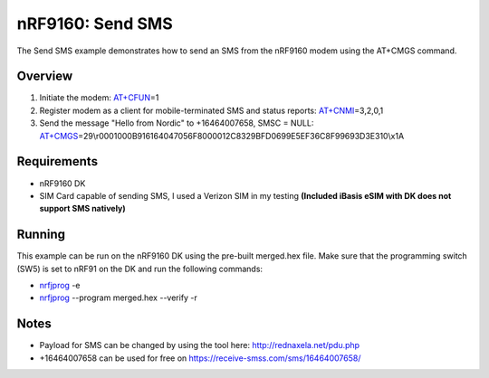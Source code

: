 .. _send_sms_sample:

nRF9160: Send SMS
##################

The Send SMS example demonstrates how to send an SMS from the nRF9160 modem using the AT+CMGS command.

Overview
********
1) Initiate the modem: `AT+CFUN`_\=1

2) Register modem as a client for mobile-terminated SMS and status reports: `AT+CNMI`_\=3,2,0,1

3) Send the message "Hello from Nordic" to +16464007658, SMSC = NULL: `AT+CMGS`_\=29\\r0001000B916164047056F8000012C8329BFD0699E5EF36C8F99693D3E310\\x1A

.. _AT+CFUN: https://infocenter.nordicsemi.com/topic/ref_at_commands/REF/at_commands/mob_termination_ctrl_status/cfun_set.html
.. _AT+CNMI: https://infocenter.nordicsemi.com/topic/ref_at_commands/REF/at_commands/text_mode/cnmi_set.html
.. _AT+CMGS: https://infocenter.nordicsemi.com/topic/ref_at_commands/REF/at_commands/text_mode/cmgs_set.html

Requirements
************
- nRF9160 DK
- SIM Card capable of sending SMS, I used a Verizon SIM in my testing **(Included iBasis eSIM with DK does not support SMS natively)**

Running
*******
This example can be run on the nRF9160 DK using the pre-built merged.hex file. Make sure that the programming switch (SW5) is set to nRF91 on the DK and run the following commands:

- `nrfjprog`_ -e

- `nrfjprog`_ --program merged.hex --verify -r

.. _nrfjprog: https://www.nordicsemi.com/Software-and-Tools/Development-Tools/nRF-Command-Line-Tools

Notes
*****
- Payload for SMS can be changed by using the tool here: http://rednaxela.net/pdu.php
- +16464007658 can be used for free on https://receive-smss.com/sms/16464007658/
